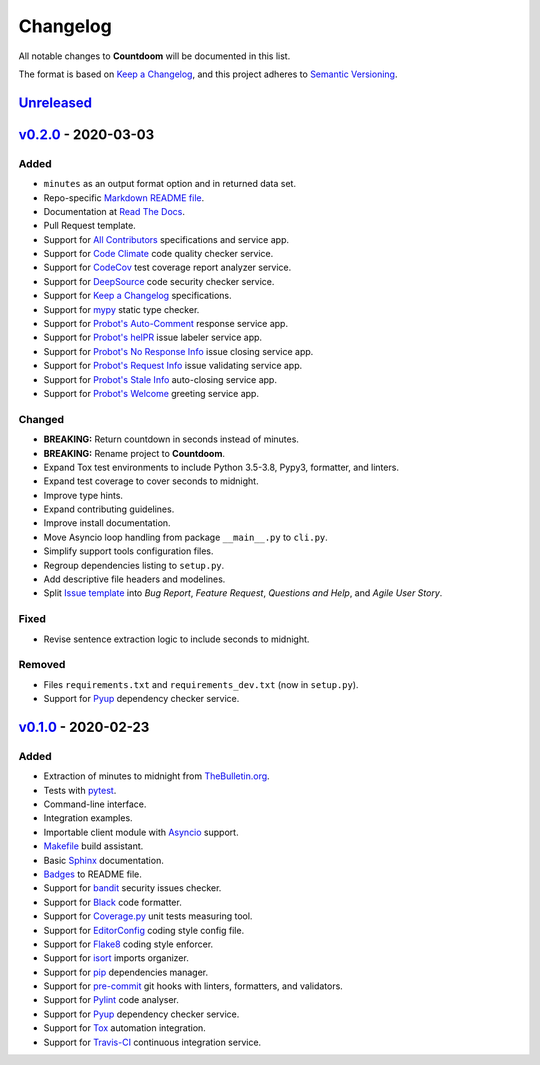*********
Changelog
*********

All notable changes to **Countdoom** will be documented in this list.

The format is based on `Keep a Changelog`_, and this project adheres to
`Semantic Versioning`_.

.. _Keep a Changelog: https://keepachangelog.com/en/1.0.0/
.. _Semantic Versioning: https://semver.org/spec/v2.0.0.html


`Unreleased`_
=============


`v0.2.0`_ - 2020-03-03
======================

Added
-----

- ``minutes`` as an output format option and in returned data set.
- Repo-specific `Markdown README file`_.
- Documentation at `Read The Docs`_.
- Pull Request template.
- Support for `All Contributors`_ specifications and service app.
- Support for `Code Climate`_ code quality checker service.
- Support for `CodeCov`_ test coverage report analyzer service.
- Support for `DeepSource`_ code security checker service.
- Support for `Keep a Changelog`_ specifications.
- Support for `mypy`_ static type checker.
- Support for `Probot's Auto-Comment`_ response service app.
- Support for `Probot's helPR`_ issue labeler service app.
- Support for `Probot's No Response Info`_ issue closing service app.
- Support for `Probot's Request Info`_ issue validating service app.
- Support for `Probot's Stale Info`_ auto-closing service app.
- Support for `Probot's Welcome`_ greeting service app.

Changed
-------

- **BREAKING:** Return countdown in seconds instead of minutes.
- **BREAKING:** Rename project to **Countdoom**.
- Expand Tox test environments to include Python 3.5-3.8, Pypy3, formatter,
  and linters.
- Expand test coverage to cover seconds to midnight.
- Improve type hints.
- Expand contributing guidelines.
- Improve install documentation.
- Move Asyncio loop handling from package ``__main__.py`` to ``cli.py``.
- Simplify support tools configuration files.
- Regroup dependencies listing to ``setup.py``.
- Add descriptive file headers and modelines.
- Split `Issue template`_ into *Bug Report*, *Feature Request*, *Questions and
  Help*, and *Agile User Story*.

Fixed
-----

- Revise sentence extraction logic to include seconds to midnight.

Removed
-------

- Files ``requirements.txt`` and ``requirements_dev.txt`` (now in ``setup.py``).
- Support for `Pyup`_ dependency checker service.


.. _Markdown README file: https://github.com/renemarc/countdoom
.. _Read The Docs: https://countdoom.readthedocs.io/
.. _All Contributors: https://allcontributors.org/
.. _Code Climate: https://codeclimate.com/github/renemarc/countdoom
.. _CodeCov: https://codecov.io/gh/renemarc/countdoom
.. _DeepSource: https://deepsource.io/gh/renemarc/countdoom/
.. _mypy: http://mypy-lang.org
.. _Probot's Auto-Comment: https://probot.github.io/apps/auto-comment/
.. _Probot's helPR: https://probot.github.io/apps/helpr/
.. _Probot's No Response Info: https://probot.github.io/apps/no-response/
.. _Probot's Request Info: https://probot.github.io/apps/request-info/
.. _Probot's Stale Info: https://probot.github.io/apps/stale/
.. _Probot's Welcome: https://probot.github.io/apps/welcome/
.. _Issue template: https://github.com/renemarc/countdoom/issues/new/choose

`v0.1.0`_ - 2020-02-23
======================

Added
-----

- Extraction of minutes to midnight from `TheBulletin.org`_.
- Tests with `pytest`_.
- Command-line interface.
- Integration examples.
- Importable client module with `Asyncio`_ support.
- `Makefile`_ build assistant.
- Basic `Sphinx`_ documentation.
- `Badges`_ to README file.
- Support for `bandit`_ security issues checker.
- Support for `Black`_ code formatter.
- Support for `Coverage.py`_ unit tests measuring tool.
- Support for `EditorConfig`_ coding style config file.
- Support for `Flake8`_ coding style enforcer.
- Support for `isort`_ imports organizer.
- Support for `pip`_ dependencies manager.
- Support for `pre-commit`_ git hooks with linters, formatters, and validators.
- Support for `Pylint`_ code analyser.
- Support for `Pyup`_ dependency checker service.
- Support for `Tox`_ automation integration.
- Support for `Travis-CI`_ continuous integration service.


.. _TheBulletin.org: https://thebulletin.org
.. _pytest: https://docs.pytest.org/
.. _Asyncio: https://docs.python.org/3/library/asyncio.html
.. _Makefile: https://www.gnu.org/software/make/manual/make.html
.. _Sphinx: https://www.sphinx-doc.org/
.. _Badges: https://shields.io/
.. _bandit: https://bandit.readthedocs.io/
.. _Black: https://black.readthedocs.io/
.. _Coverage.py: https://coverage.readthedocs.io/
.. _EditorConfig: https://editorconfig.org/
.. _Flake8: https://flake8.pycqa.org/
.. _isort: https://github.com/timothycrosley/isort
.. _pip: https://pip.pypa.io/
.. _pre-commit: https://pre-commit.com/
.. _Pylint: https://www.pylint.org/
.. _Pyup: https://pyup.io/
.. _Tox: https://tox.readthedocs.io/
.. _Travis-CI: https://travis-ci.com/renemarc/countdoom


.. _Unreleased: https://github.com/renemarc/countdoom/compare/v0.2.0...HEAD
.. _v0.2.0: https://github.com/renemarc/countdoom/releases/tag/v0.2.0
.. _v0.1.0: https://github.com/renemarc/countdoom/releases/tag/v0.1.0
